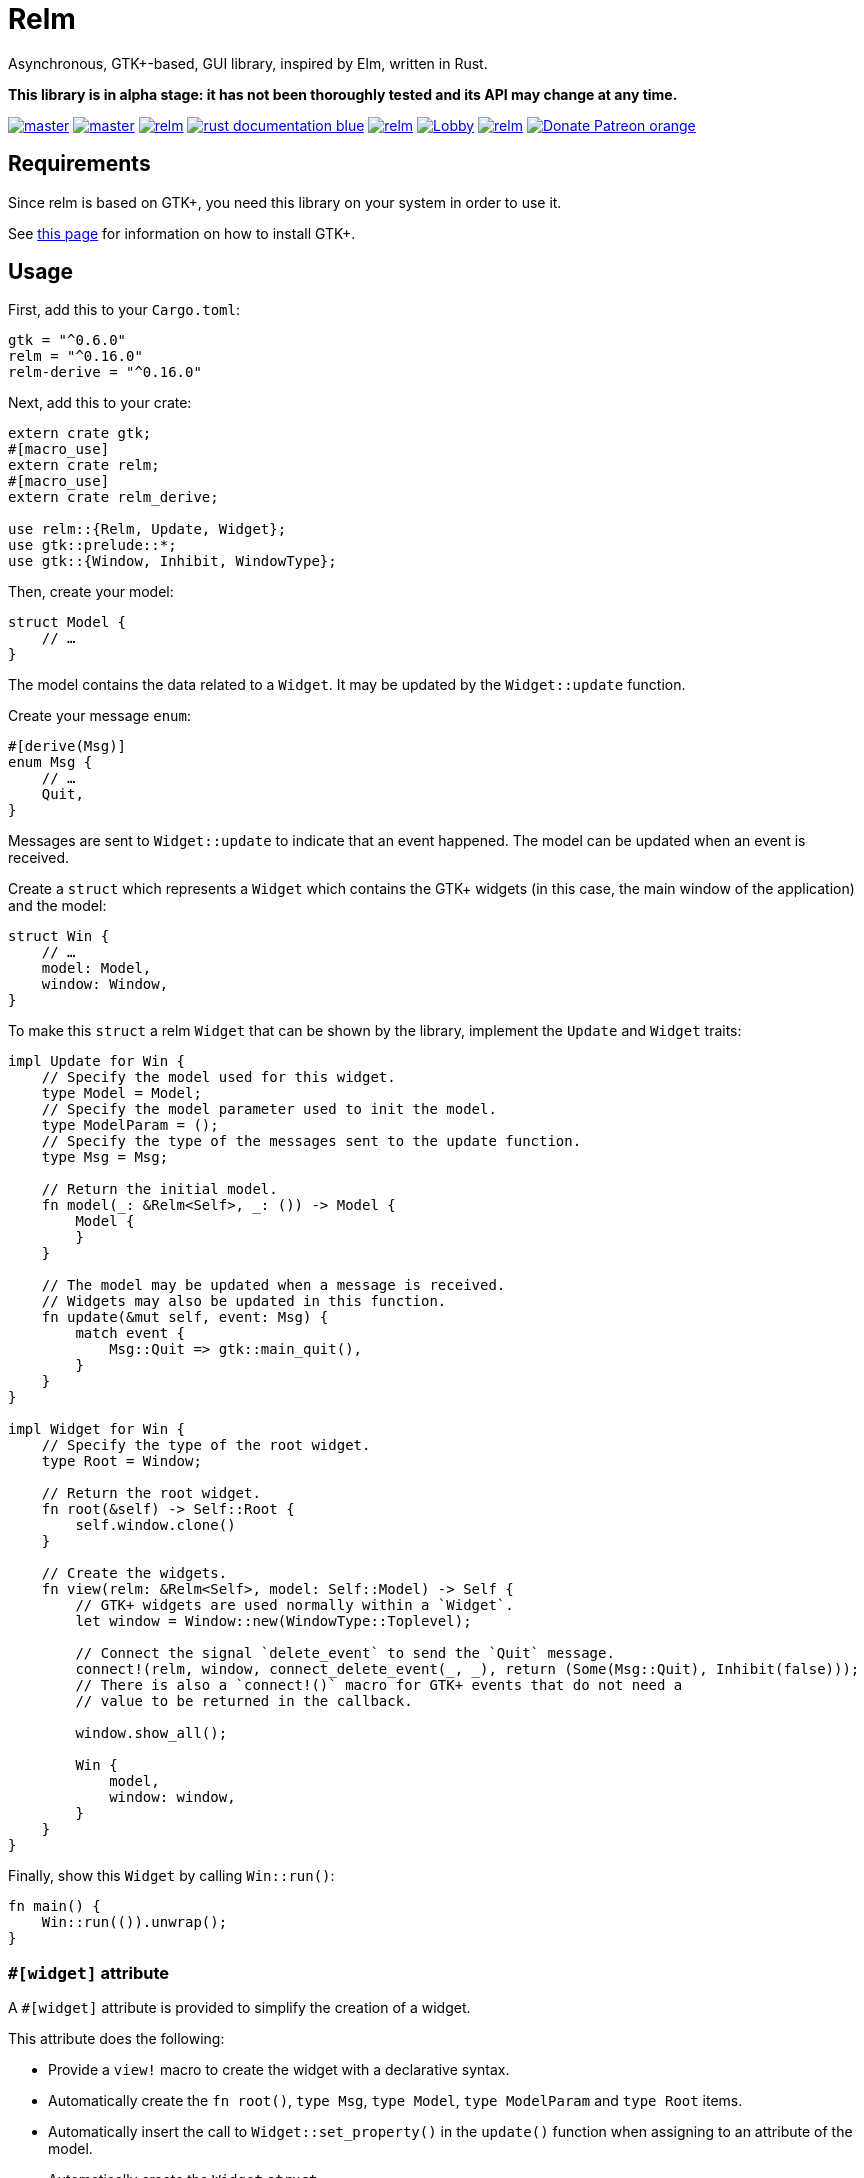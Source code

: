 = Relm

Asynchronous, GTK+-based, GUI library, inspired by Elm, written in Rust.

*This library is in alpha stage: it has not been thoroughly tested and its API may change at any time.*

image:https://img.shields.io/travis/antoyo/relm/master.svg[link="https://travis-ci.org/antoyo/relm"]
image:https://img.shields.io/appveyor/ci/antoyo/relm/master.svg[link="https://ci.appveyor.com/project/antoyo/relm"]
//image:https://img.shields.io/coveralls/antoyo/relm.svg[link="https://coveralls.io/github/antoyo/relm"]
image:https://img.shields.io/crates/v/relm.svg[link="https://crates.io/crates/relm"]
image:https://img.shields.io/badge/rust-documentation-blue.svg[link="https://docs.rs/relm/"]
image:https://img.shields.io/crates/d/relm.svg[link="https://crates.io/crates/relm"]
image:https://img.shields.io/gitter/room/relm-rs/Lobby.svg[link="https://gitter.im/relm-rs/Lobby"]
image:https://img.shields.io/crates/l/relm.svg[link="LICENSE"]
image:https://img.shields.io/badge/Donate-Patreon-orange.svg[link="https://www.patreon.com/antoyo"]

== Requirements

Since relm is based on GTK+, you need this library on your system in order to use it.

See http://gtk-rs.org/docs-src/requirements[this page] for information on how to install GTK+.

== Usage

First, add this to your `Cargo.toml`:

[source,toml]
----
gtk = "^0.6.0"
relm = "^0.16.0"
relm-derive = "^0.16.0"
----

Next, add this to your crate:

[source,rust]
----
extern crate gtk;
#[macro_use]
extern crate relm;
#[macro_use]
extern crate relm_derive;

use relm::{Relm, Update, Widget};
use gtk::prelude::*;
use gtk::{Window, Inhibit, WindowType};
----

Then, create your model:

[source,rust]
----
struct Model {
    // …
}
----

The model contains the data related to a `Widget`. It may be updated by the `Widget::update` function.

Create your message `enum`:

[source,rust]
----
#[derive(Msg)]
enum Msg {
    // …
    Quit,
}
----

Messages are sent to `Widget::update` to indicate that an event happened. The model can be updated when an event is received.

Create a `struct` which represents a `Widget` which contains the GTK+ widgets (in this case, the main window of the application) and the model:

[source,rust]
----
struct Win {
    // …
    model: Model,
    window: Window,
}
----

To make this `struct` a relm `Widget` that can be shown by the library, implement the `Update` and `Widget` traits:

[source,rust]
----
impl Update for Win {
    // Specify the model used for this widget.
    type Model = Model;
    // Specify the model parameter used to init the model.
    type ModelParam = ();
    // Specify the type of the messages sent to the update function.
    type Msg = Msg;

    // Return the initial model.
    fn model(_: &Relm<Self>, _: ()) -> Model {
        Model {
        }
    }

    // The model may be updated when a message is received.
    // Widgets may also be updated in this function.
    fn update(&mut self, event: Msg) {
        match event {
            Msg::Quit => gtk::main_quit(),
        }
    }
}

impl Widget for Win {
    // Specify the type of the root widget.
    type Root = Window;

    // Return the root widget.
    fn root(&self) -> Self::Root {
        self.window.clone()
    }

    // Create the widgets.
    fn view(relm: &Relm<Self>, model: Self::Model) -> Self {
        // GTK+ widgets are used normally within a `Widget`.
        let window = Window::new(WindowType::Toplevel);

        // Connect the signal `delete_event` to send the `Quit` message.
        connect!(relm, window, connect_delete_event(_, _), return (Some(Msg::Quit), Inhibit(false)));
        // There is also a `connect!()` macro for GTK+ events that do not need a
        // value to be returned in the callback.

        window.show_all();

        Win {
            model,
            window: window,
        }
    }
}
----

Finally, show this `Widget` by calling `Win::run()`:

[source,rust]
----
fn main() {
    Win::run(()).unwrap();
}
----

=== `#[widget]` attribute

A `#[widget]` attribute is provided to simplify the creation of a widget.

This attribute does the following:

 * Provide a `view!` macro to create the widget with a declarative syntax.
 * Automatically create the `fn root()`, `type Msg`, `type Model`, `type ModelParam` and `type Root` items.
 * Automatically insert the call to `Widget::set_property()` in the `update()` function when assigning to an attribute of the model.
 * Automatically create the `Widget` `struct`.
 * Both traits can be implemented at once.

To use this attribute, add the following code:

[source,rust]
----
use relm_derive::widget;
----

Here is an example using this attribute:

[source,rust]
----
#[derive(Msg)]
pub enum Msg {
    Decrement,
    Increment,
    Quit,
}

pub struct Model {
    counter: u32,
}

#[widget]
impl Widget for Win {
    fn model() -> Model {
        Model {
            counter: 0,
        }
    }

    fn update(&mut self, event: Msg) {
        match event {
            // A call to self.label1.set_text() is automatically inserted by the
            // attribute every time the model.counter attribute is updated.
            Msg::Decrement => self.model.counter -= 1,
            Msg::Increment => self.model.counter += 1,
            Msg::Quit => gtk::main_quit(),
        }
    }

    view! {
        gtk::Window {
            gtk::Box {
                orientation: Vertical,
                gtk::Button {
                    // By default, an event with one paramater is assumed.
                    clicked => Msg::Increment,
                    // Hence, the previous line is equivalent to:
                    // clicked(_) => Increment,
                    label: "+",
                },
                gtk::Label {
                    // Bind the text property of this Label to the counter attribute
                    // of the model.
                    // Every time the counter attribute is updated, the text property
                    // will be updated too.
                    text: &self.model.counter.to_string(),
                },
                gtk::Button {
                    clicked => Msg::Decrement,
                    label: "-",
                },
            },
            // Use a tuple when you want to both send a message and return a value to
            // the GTK+ callback.
            delete_event(_, _) => (Msg::Quit, Inhibit(false)),
        }
    }
}
----

NOTE: The `struct Win` is now automatically created by the attribute, as are the function `root()` and the associated types `Model`, `ModelParam`, `Msg` and `Container`.
You can still provide the method and the associated types if needed, but you cannot create the `struct`.

WARNING: The `#[widget]` makes the generated `struct` public: hence, the corresponding model and message types must be public too.

[WARNING]
====
Your program might be slower when using this attribute because the code generation is simple.
For instance, the following code
[source,rust]
----
fn update(&mut self, event: Msg, model: &mut Model) {
    for _ in 0..100 {
        model.counter += 1;
    }
}
----
will generate this function:
[source,rust]
----
fn update(&mut self, event: Msg, model: &mut Model) {
    for _ in 0..100 {
        model.counter += 1;
        self.label1.set_text(&model.counter.to_string());
    }
}
----
====

[WARNING]
====
Also, the `set_property()` calls are currently only inserted when assigning to an attribute of the model.
For instance, the following code
[source,rust]
----
fn update(&mut self, event: Msg, model: &mut Model) {
    model.text.push_str("Text");
}
----
will not work as expected.

Please use the following variation if needed.
[source,rust]
----
fn update(&mut self, event: Msg, model: &mut Model) {
    model.text += "Text";
}
----
====

For more information about how you can use relm, you can take a look at the https://github.com/antoyo/relm/tree/master/relm-examples[examples].

== Donations

If you appreciate this project and want new features to be
implemented, please support me on Patreon.

image:https://c5.patreon.com/external/logo/become_a_patron_button.png[link="https://www.patreon.com/antoyo"]

== Projects using `relm`

 * https://github.com/sanpii/yellow-pitaya[Yellow Pitaya]
 * https://github.com/juchiast/gameoflife[Game of Life]
 * https://github.com/sebasmagri/rusty-sounds[Rusty Sounds]
 * https://github.com/etrombly/country_parser[Country Parser]
 * https://github.com/niklasf/rust-chessground[Chessground]
 * https://github.com/sanpii/effitask[Effitask]
 * https://github.com/knack-supply/curve-tracer[KS Curve Tracer]

If you want to add your project to this list, please https://github.com/antoyo/relm/pulls[create a pull request].
